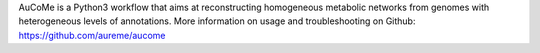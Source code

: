 AuCoMe is a Python3 workflow that aims at reconstructing homogeneous metabolic networks from genomes with heterogeneous levels of annotations. More information on usage and troubleshooting on Github: https://github.com/aureme/aucome



